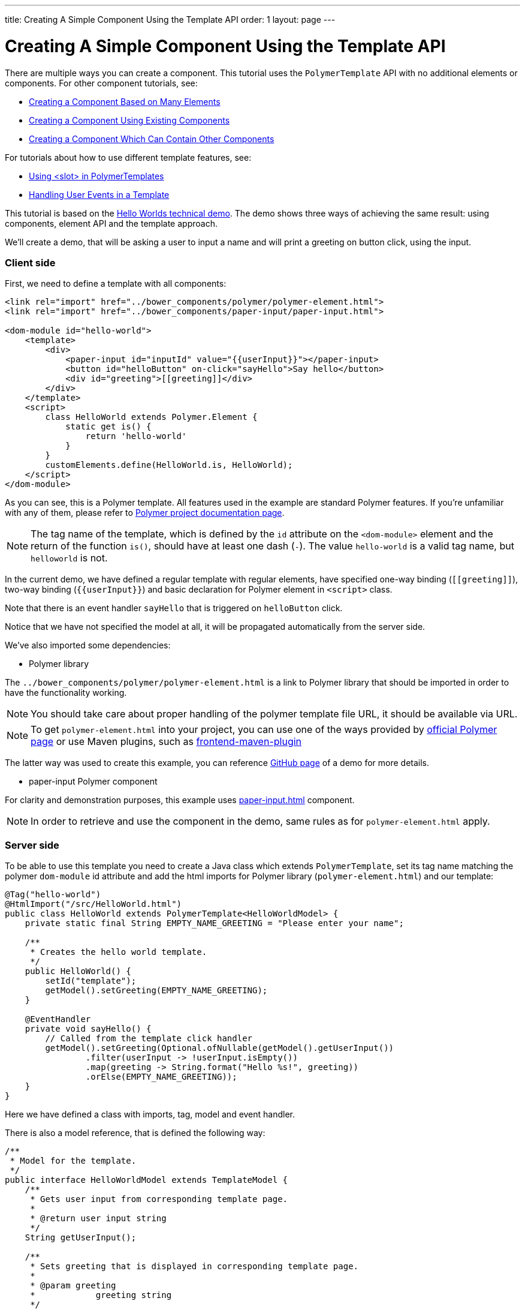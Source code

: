 ---
title: Creating A Simple Component Using the Template API
order: 1
layout: page
---

ifdef::env-github[:outfilesuffix: .asciidoc]

= Creating A Simple Component Using the Template API

There are multiple ways you can create a component. This tutorial uses the `PolymerTemplate` API with no additional elements or components. For other component tutorials, see:

* <<../creating-components/tutorial-component-many-elements#,Creating a Component Based on Many Elements>>
* <<../creating-components/tutorial-component-composite#,Creating a Component Using Existing Components>>
* <<../creating-components/tutorial-component-container#,Creating a Component Which Can Contain Other Components>>

For tutorials about how to use different template features, see:

* <<tutorial-template-components-in-slot#,Using <slot> in PolymerTemplates>>
* <<tutorial-template-event-handlers#,Handling User Events in a Template>>

This tutorial is based on the https://github.com/vaadin/flow-demo/tree/master/demo-hello-worlds[Hello Worlds technical demo].
The demo shows three ways of achieving the same result: using components, element API and the template approach.

We'll create a demo, that will be asking a user to input a name and will print a greeting on button click, using the input.

=== Client side

First, we need to define a template with all components:

[source,html]
----
<link rel="import" href="../bower_components/polymer/polymer-element.html">
<link rel="import" href="../bower_components/paper-input/paper-input.html">

<dom-module id="hello-world">
    <template>
        <div>
            <paper-input id="inputId" value="{{userInput}}"></paper-input>
            <button id="helloButton" on-click="sayHello">Say hello</button>
            <div id="greeting">[[greeting]]</div>
        </div>
    </template>
    <script>
        class HelloWorld extends Polymer.Element {
            static get is() {
                return 'hello-world'
            }
        }
        customElements.define(HelloWorld.is, HelloWorld);
    </script>
</dom-module>
----

As you can see, this is a Polymer template. All features used in the example are standard Polymer features.
If you're unfamiliar with any of them, please refer to
https://www.polymer-project.org/2.0/docs/about_20[Polymer project documentation page].

[NOTE]
The tag name of the template, which is defined by the `id` attribute on the `<dom-module>` element and the return of the function `is()`, should have at least one dash (`-`). The value `hello-world` is a valid tag name, but `helloworld` is not.

In the current demo, we have defined a regular template with regular elements, have specified one-way binding (`\[[greeting]]`),
two-way binding (`{{userInput}}`) and basic declaration for Polymer element in `<script>` class.

Note that there is an event handler `sayHello` that is triggered on `helloButton` click.

Notice that we have not specified the model at all, it will be propagated automatically from the server side.

We've also imported some dependencies:

* Polymer library

The `../bower_components/polymer/polymer-element.html` is a link to Polymer library that should be imported in order to have the
functionality working.

[NOTE]
You should take care about proper handling of the polymer template file URL, it should be available via URL.

[NOTE]
To get `polymer-element.html` into your project, you can use one of the ways provided by
https://www.polymer-project.org/2.0/start/install-2-0[official Polymer page] or use Maven plugins, such as
https://github.com/eirslett/frontend-maven-plugin[frontend-maven-plugin]

The latter way was used to create this example, you can reference
https://github.com/vaadin/flow-demo/[GitHub page] of a demo for more details.

* paper-input Polymer component

For clarity and demonstration purposes, this example uses https://github.com/PolymerElements/paper-input[paper-input.html] component.

[NOTE]
In order to retrieve and use the component in the demo, same rules as for `polymer-element.html` apply.

=== Server side

To be able to use this template you need to create a Java class which extends `PolymerTemplate`,
set its tag name matching the polymer `dom-module` id attribute and add the html imports for Polymer library (`polymer-element.html`)
and our template:

[source,java]
----
@Tag("hello-world")
@HtmlImport("/src/HelloWorld.html")
public class HelloWorld extends PolymerTemplate<HelloWorldModel> {
    private static final String EMPTY_NAME_GREETING = "Please enter your name";

    /**
     * Creates the hello world template.
     */
    public HelloWorld() {
        setId("template");
        getModel().setGreeting(EMPTY_NAME_GREETING);
    }

    @EventHandler
    private void sayHello() {
        // Called from the template click handler
        getModel().setGreeting(Optional.ofNullable(getModel().getUserInput())
                .filter(userInput -> !userInput.isEmpty())
                .map(greeting -> String.format("Hello %s!", greeting))
                .orElse(EMPTY_NAME_GREETING));
    }
}
----

Here we have defined a class with imports, tag, model and event handler.

There is also a model reference, that is defined the following way:
[source,java]
----
/**
 * Model for the template.
 */
public interface HelloWorldModel extends TemplateModel {
    /**
     * Gets user input from corresponding template page.
     *
     * @return user input string
     */
    String getUserInput();

    /**
     * Sets greeting that is displayed in corresponding template page.
     *
     * @param greeting
     *            greeting string
     */
    void setGreeting(String greeting);
}
----

====== Imports

In order for a component to be processed correctly, we need to bind a Java class with the template, created earlier, by specifying `@HtmlImport` with path to a template

[NOTE]
Java class name and template file name doesn't have to match each other, this is just a resource file which you can put to any location.
But you have to be sure that it's accessible via the web.

The `/src/HelloWorld.html` is the URL of the polymer template file declared earlier.

If needed, more html resources can be imported using the same approach.

====== Tag

The tag corresponds to `<dom-module id="hello-world">` id attribute, it sets the tag value to current component.

====== Model

Model describes all properties that are passed to the html template and used on the client side.
The model is simple Java interface, extending `TemplateModel` class and having getter and/or setter methods
for properties.
Model can be accessed via `getModel()` method after it's specified as a generic type of `PolymerTemplate` class.

====== Event handler

Server side has method, annotated with `@EventHandler` annotation, that is used to react on event form the client side, triggered
by the `helloButton` button.

====== Call the server side method from the client side

Another way to call a server side method is `@ClientCallable` annotation which marks a template method as the
method which should be called from the client side code using notation `this.$server.serverMethodName(args)`.
It can be used somewhere in your client side Polymer class implementation. You can pass your own arguments in this method.
Just make sure that their types matches to method declaration on the server side.

====== Receiving "after server update" event

In some cases you may want to execute some client-side logic after the component
is updated from the server during a roundtrip.
E.g. the component constructor is called to create a component on the client side but
this component is not yet initialized by data from the server side. So it's too early
to do anything with the component which is not yet ready.
In this case you can use the method `afterServerUpdate`. If this method is defined
for the component it will be called each time after the component is updated
from the server side.

[source,html]
----
<link rel="import" href="../bower_components/polymer/polymer-element.html">

<dom-module id="my-component">
    <template>
        <div>
            <div>[[text]]</div>
        </div>
    </template>
    <script>
        class MyComponent extends Polymer.Element {
            static get is() {
                return 'my-component'
            }

            afterServerUpdate(){
                console.log("The new 'text' value is: "+this.text);
            }
        }
        customElements.define(MyComponent.is, MyComponent);
    </script>
</dom-module>
----

=== Usage in code

You can use `HelloWorld` like any other component.

[source,java]
----
HelloWorld hello = new HelloWorld();

Div layout = new Div();
layout.add(hello);
----
